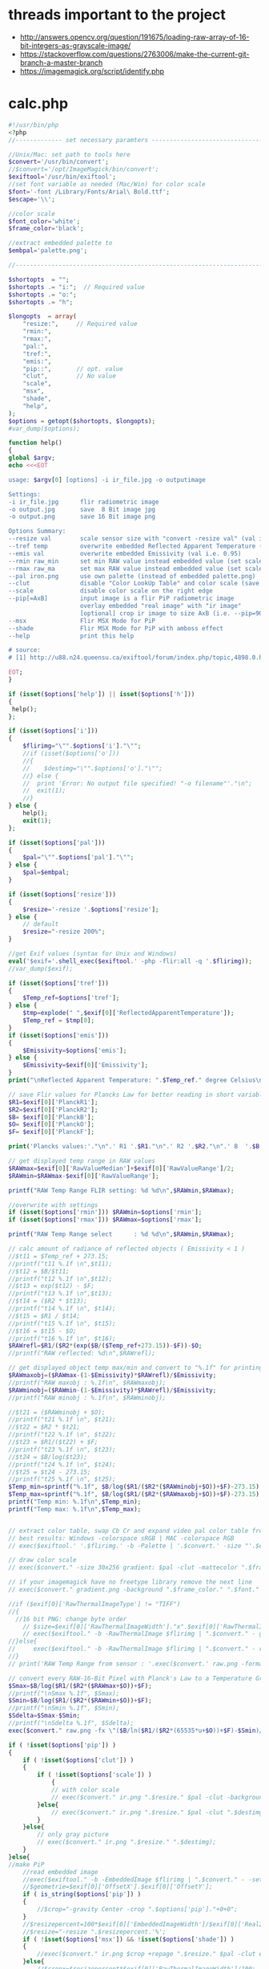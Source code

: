 #+STARTUP: indent align hidestars inlineimages

* threads important to the project
- http://answers.opencv.org/question/191675/loading-raw-array-of-16-bit-integers-as-grayscale-image/
- https://stackoverflow.com/questions/2763006/make-the-current-git-branch-a-master-branch
- https://imagemagick.org/script/identify.php
* calc.php
#+begin_src php
#!/usr/bin/php
<?php
//------------- set necessary paramters -------------------------------------

//Unix/Mac: set path to tools here 
$convert='/usr/bin/convert';
//$convert='/opt/ImageMagick/bin/convert';
$exiftool='/usr/bin/exiftool';
//set font variable as needed (Mac/Win) for color scale
$font='-font /Library/Fonts/Arial\ Bold.ttf';
$escape='\\';

//color scale
$font_color='white';
$frame_color='black';

//extract embedded palette to
$embpal='palette.png';

//--------------------------------------------------------------------------

$shortopts  = "";
$shortopts .= "i:";  // Required value
$shortopts .= "o:";  
$shortopts .= "h";  

$longopts  = array(
    "resize:",     // Required value
    "rmin:",     
    "rmax:",    
    "pal:",
    "tref:",
    "emis:",
    "pip::",       // opt. value
    "clut",        // No value
    "scale",      
    "msx",
    "shade",
    "help",       
);
$options = getopt($shortopts, $longopts);
#var_dump($options);

function help()
{
global $argv;
echo <<<EOT

usage: $argv[0] [options] -i ir_file.jpg -o outputimage

Settings:
-i ir_file.jpg      flir radiometric image
-o output.jpg       save  8 Bit image jpg
-o output.png       save 16 Bit image png

Options Summary:
--resize val        scale sensor size with "convert -resize val" (val i.e. 600x or 100%, default is 200%)
--tref temp         overwrite embedded Reflected Apparent Temperature (degree Celsius) 
--emis val          overwrite embedded Emissivity (val i.e. 0.95)
--rmin raw_min      set min RAW value instead embedded value (set scale min temp)
--rmax raw_ma       set max RAW value instead embedded value (set scale max temp)
--pal iron.png      use own palette (instead of embedded palette.png)
--clut              disable "Color LookUp Table" and color scale (save a grayscale image)
--scale             disable color scale on the right edge
--pip[=AxB]         input image is a flir PiP radiometric image
                    overlay embedded "real image" with "ir image"
                    [optional] crop ir image to size AxB (i.e. --pip=90x90 )
--msx               Flir MSX Mode for PiP 
--shade             Flir MSX Mode for PiP with amboss effect 
--help              print this help
  
# source: 
# [1] http://u88.n24.queensu.ca/exiftool/forum/index.php/topic,4898.0.html

EOT;
}

if (isset($options['help']) || isset($options['h']))
{
 help();
};

if (isset($options['i']))
{
    $flirimg="\"".$options['i']."\"";
    //if (isset($options['o']))
    //{
    //    $destimg="\"".$options['o']."\"";    
    //} else {
    //  print 'Error: No output file specified! "-o filename"'."\n";
    //  exit(1);
    //}
} else {     
    help();
    exit(1);
};

if (isset($options['pal']))
{
    $pal="\"".$options['pal']."\"";  
} else {
    $pal=$embpal;
}

if (isset($options['resize']))
{
    $resize='-resize '.$options['resize'];    
} else {
    // default
    $resize="-resize 200%";
}

//get Exif values (syntax for Unix and Windows)
eval('$exif='.shell_exec($exiftool.' -php -flir:all -q '.$flirimg));
//var_dump($exif);

if (isset($options['tref']))
{
    $Temp_ref=$options['tref'];  
} else {
    $tmp=explode(" ",$exif[0]['ReflectedApparentTemperature']);
    $Temp_ref = $tmp[0];
}
if (isset($options['emis']))
{
    $Emissivity=$options['emis'];  
} else {
    $Emissivity=$exif[0]['Emissivity'];
}
print("\nReflected Apparent Temperature: ".$Temp_ref." degree Celsius\nEmissivity: ".$Emissivity."\n");

// save Flir values for Plancks Law for better reading in short variables
$R1=$exif[0]['PlanckR1'];
$R2=$exif[0]['PlanckR2'];
$B= $exif[0]['PlanckB'];
$O= $exif[0]['PlanckO'];
$F= $exif[0]['PlanckF'];

print('Plancks values:'."\n".' R1 '.$R1."\n".' R2 '.$R2."\n".' B  '.$B."\n".' O  '.$O."\n".' F  '.$F."\n\n");

// get displayed temp range in RAW values
$RAWmax=$exif[0]['RawValueMedian']+$exif[0]['RawValueRange']/2;
$RAWmin=$RAWmax-$exif[0]['RawValueRange'];

printf("RAW Temp Range FLIR setting: %d %d\n",$RAWmin,$RAWmax);

//overwrite with settings
if (isset($options['rmin'])) $RAWmin=$options['rmin'];
if (isset($options['rmax'])) $RAWmax=$options['rmax'];

printf("RAW Temp Range select      : %d %d\n",$RAWmin,$RAWmax);

// calc amount of radiance of reflected objects ( Emissivity < 1 )
//$t11 = $Temp_ref + 273.15;
//printf("t11 %.1f \n",$t11);
//$t12 = $B/$t11;
//printf("t12 %.1f \n",$t12);
//$t13 = exp($t12) - $F;
//printf("t13 %.1f \n",$t13);
//$t14 = ($R2 * $t13);
//printf("t14 %.1f \n", $t14);
//$t15 = $R1 / $t14;
//printf("t15 %.1f \n", $t15);
//$t16 = $t15 - $O;
//printf("t16 %.1f \n", $t16);
$RAWrefl=$R1/($R2*(exp($B/($Temp_ref+273.15))-$F))-$O;
//printf("RAW reflected: %d\n",$RAWrefl); 

// get displayed object temp max/min and convert to "%.1f" for printing
$RAWmaxobj=($RAWmax-(1-$Emissivity)*$RAWrefl)/$Emissivity;
//printf("RAW maxobj : %.1f\n", $RAWmaxobj);
$RAWminobj=($RAWmin-(1-$Emissivity)*$RAWrefl)/$Emissivity;
//printf("RAW minobj : %.1f\n", $RAWminobj);

//$t21 = ($RAWminobj + $O);
//printf("t21 %.1f \n", $t21);
//$t22 = $R2 * $t21;
//printf("t22 %.1f \n", $t22);
//$t23 = $R1/($t22) + $F;
//printf("t23 %.1f \n", $t23);
//$t24 = $B/log($t23);
//printf("t24 %.1f \n", $t24);
//$t25 = $t24 - 273.15;
//printf("t25 %.1f \n", $t25);
$Temp_min=sprintf("%.1f", $B/log($R1/($R2*($RAWminobj+$O))+$F)-273.15);
$Temp_max=sprintf("%.1f", $B/log($R1/($R2*($RAWmaxobj+$O))+$F)-273.15);
printf("Temp min: %.1f\n",$Temp_min);
printf("Temp max: %.1f\n",$Temp_max);


// extract color table, swap Cb Cr and expand video pal color table from [16,235] to [0,255]
// best results: Windows -colorspace sRGB | MAC -colorspace RGB
// exec($exiftool.' '.$flirimg.' -b -Palette | '.$convert.' -size "'.$exif[0]['PaletteColors'].'X1" -depth 8 YCbCr:- -separate -swap 1,2 -set colorspace YCbCr -combine -colorspace RGB -auto-level '.$embpal);

// draw color scale
// exec($convert." -size 30x256 gradient: $pal -clut -mattecolor ".$frame_color.' -frame 5x5 -set colorspace rgb gradient.png');

// if your imagemagick have no freetype library remove the next line
// exec($convert." gradient.png -background ".$frame_color." ".$font." -fill ".$font_color." -pointsize 15 label:\"$Temp_max C\" +swap -gravity Center -append  label:\"$Temp_min\" -append gradient.png");

//if ($exif[0]['RawThermalImageType'] != "TIFF")
//{
  //16 bit PNG: change byte order
    // $size=$exif[0]['RawThermalImageWidth']."x".$exif[0]['RawThermalImageHeight'];
    // exec($exiftool." -b -RawThermalImage $flirimg | ".$convert." - gray:- | ".$convert." -depth 16 -endian msb -size ".$size." gray:- raw.png");   
//}else{
//     exec($exiftool." -b -RawThermalImage $flirimg | ".$convert." - raw.png");      
//}
// print('RAW Temp Range from sensor : '.exec($convert.' raw.png -format "%[min] %[max]" info:')."\n");

// convert every RAW-16-Bit Pixel with Planck's Law to a Temperature Grayscale value and append temp scale
$Smax=$B/log($R1/($R2*($RAWmax+$O))+$F);
//printf("\nSmax %.1f", $Smax);
$Smin=$B/log($R1/($R2*($RAWmin+$O))+$F);
//printf("\nSmin %.1f", $Smin);
$Sdelta=$Smax-$Smin;
//printf("\nSdelta %.1f", $Sdelta);
exec($convert." raw.png -fx \"($B/ln($R1/($R2*(65535*u+$O))+$F)-$Smin)/$Sdelta\" ir.png");

if ( !isset($options['pip']) )
{    
    if ( !isset($options['clut']) )
    {
        if ( !isset($options['scale']) )
            {
            // with color scale
            // exec($convert." ir.png ".$resize." $pal -clut -background ".$frame_color." -flatten +matte gradient.png -gravity East +append $destimg");
        }else{
            // exec($convert." ir.png ".$resize." $pal -clut ".$destimg);
        }
    }else{
        // only gray picture
        // exec($convert." ir.png ".$resize." ".$destimg);
    }    
}else{
//make PiP
    //read embedded image
    //exec($exiftool." -b -EmbeddedImage $flirimg | ".$convert." - -set colorspace YCbCr -colorspace RGB embedded.png");
    //$geometrie=$exif[0]['OffsetX'].$exif[0]['OffsetY'];
    if ( is_string($options['pip']) )
    {
        //$crop="-gravity Center -crop ".$options['pip']."+0+0";
    }  
    //$resizepercent=100*$exif[0]['EmbeddedImageWidth']/$exif[0]['Real2IR']/$exif[0]['RawThermalImageWidth'];
    //$resize="-resize ".$resizepercent.'%';
    if ( !isset($options['msx']) && !isset($options['shade']) )
    {
        //exec($convert." ir.png $crop +repage ".$resize." $pal -clut embedded.png +swap -gravity Center -geometry $geometrie -compose over -composite -background ".$frame_color." -flatten +matte gradient.png -gravity East +append ".$destimg);
    }else{
        //$cropx=$resizepercent*$exif[0]['RawThermalImageWidth']/100;
        //$cropy=$resizepercent*$exif[0]['RawThermalImageHeight']/100;
       // $escape: bash/win have different brackets
       if ( isset($options['msx']) )
       {
          // high pass to real image and crop to IR size
           //exec($convert." embedded.png -gravity center -crop {$cropx}x{$cropy}{$geometrie} $escape( -clone 0 -blur 0x3 $escape) -compose mathematics -define compose:args=0,-1,+1,0.5 -composite -colorspace gray -sharpen 0x3 -level 30%,70%! embedded1.png");
       }else{
          // shade filter to real image and crop to IR size
          // exec($convert." embedded.png -gravity center -crop {$cropx}x{$cropy}{$geometrie} -auto-level -shade 45x30 -auto-level embedded1.png");
           // $gamma=exec($convert." embedded1.png -format \"%[fx:mean]\" info:");
           // $gamma=log($gamma)/log(0.5);
           // exec($convert." embedded1.png -gamma $gamma embedded1.png");
       }
       // overlay real with IR
       // exec($convert." ir.png ".$resize." $pal -clut embedded1.png +swap -compose overlay -composite ir2.png");
       // echo "\n";
       #echo($convert." ir.png $crop +repage ".$resize." $pal -clut embedded1.png +swap -gravity Center -geometry $geometrie -compose overlay -composite ".$destimg);
       // exec($convert." embedded.png ir2.png -gravity Center -geometry $geometrie -compose over -composite -background ".$frame_color." -flatten +matte gradient.png -gravity East +append ".$destimg); 
    }
}

// print("wrote $destimg with Temp-Range: $Temp_min / $Temp_max degree Celsius\n");

?>
#+end_src
** get exif tag data
** calc shizz
*** RAWrefl
#+begin_src php
// calc amount of radiance of reflected objects ( Emissivity < 1 )
//$t11 = $Temp_ref + 273.15;
//printf("t11 %.1f \n",$t11);
//$t12 = $B/$t11;
//printf("t12 %.1f \n",$t12);
//$t13 = exp($t12) - $F;
//printf("t13 %.1f \n",$t13);
//$t14 = ($R2 * $t13);
//printf("t14 %.1f \n", $t14);
//$t15 = $R1 / $t14;
//printf("t15 %.1f \n", $t15);
//$t16 = $t15 - $O;
//printf("t16 %.1f \n", $t16);
$RAWrefl=$R1/($R2*(exp($B/($Temp_ref+273.15))-$F))-$O;
//printf("RAW reflected: %d\n",$RAWrefl); 
#+end_src

*** RAWmaxobj & RAWminobj
#+begin_src php
// get displayed object temp max/min and convert to "%.1f" for printing
$RAWmaxobj=($RAWmax-(1-$Emissivity)*$RAWrefl)/$Emissivity;
//printf("RAW maxobj : %.1f\n", $RAWmaxobj);
$RAWminobj=($RAWmin-(1-$Emissivity)*$RAWrefl)/$Emissivity;
//printf("RAW minobj : %.1f\n", $RAWminobj);
#+end_src

*** Temp_min & Temp_max
#+begin_src php
//$t21 = ($RAWminobj + $O);
//printf("t21 %.1f \n", $t21);
//$t22 = $R2 * $t21;
//printf("t22 %.1f \n", $t22);
//$t23 = $R1/($t22) + $F;
//printf("t23 %.1f \n", $t23);
//$t24 = $B/log($t23);
//printf("t24 %.1f \n", $t24);
//$t25 = $t24 - 273.15;
//printf("t25 %.1f \n", $t25);
$Temp_min=sprintf("%.1f", $B/log($R1/($R2*($RAWminobj+$O))+$F)-273.15);
$Temp_max=sprintf("%.1f", $B/log($R1/($R2*($RAWmaxobj+$O))+$F)-273.15);
printf("Temp min: %.1f\n",$Temp_min);
printf("Temp max: %.1f\n",$Temp_max);
#+end_src

** extract color table
// extract color table, swap Cb Cr and expand video pal color table from [16,235] to [0,255]
// best results: Windows -colorspace sRGB | MAC -colorspace RGB
// exec($exiftool.' '.$flirimg.' -b -Palette | '.$convert.' -size "'.$exif[0]['PaletteColors'].'X1" -depth 8 YCbCr:- -separate -swap 1,2 -set colorspace YCbCr -combine -colorspace RGB -auto-level '.$embpal);

** draw color scale
// draw color scale
// exec($convert." -size 30x256 gradient: $pal -clut -mattecolor ".$frame_color.' -frame 5x5 -set colorspace rgb gradient.png');

** imagemagick freetype library
// if your imagemagick have no freetype library remove the next line
// exec($convert." gradient.png -background ".$frame_color." ".$font." -fill ".$font_color." -pointsize 15 label:\"$Temp_max C\" +swap -gravity Center -append  label:\"$Temp_min\" -append gradient.png");

** RawThermalImageType="TIFF"
//if ($exif[0]['RawThermalImageType'] != "TIFF")
//{
  //16 bit PNG: change byte order
    // $size=$exif[0]['RawThermalImageWidth']."x".$exif[0]['RawThermalImageHeight'];
    // exec($exiftool." -b -RawThermalImage $flirimg | ".$convert." - gray:- | ".$convert." -depth 16 -endian msb -size ".$size." gray:- raw.png");   
//}

** RawThermalImageType!="TIFF"
else{
//     exec($exiftool." -b -RawThermalImage $flirimg | ".$convert." - raw.png");      
//}
// print('RAW Temp Range from sensor : '.exec($convert.' raw.png -format "%[min] %[max]" info:')."\n");

** convert every RAW-16-bit pixel with Planck's law to a temperature -- ir.png
// convert every RAW-16-Bit Pixel with Planck's Law to a Temperature
// Grayscale value and append temp scale

$Smax=$B/log($R1/($R2*($RAWmax+$O))+$F);
//printf("\nSmax %.1f", $Smax);
$Smin=$B/log($R1/($R2*($RAWmin+$O))+$F);
//printf("\nSmin %.1f", $Smin);
$Sdelta=$Smax-$Smin;

//printf("\nSdelta %.1f", $Sdelta);
exec($convert." raw.png -fx \"($B/ln($R1/($R2*(65535*u+$O))+$F)-$Smin)/$Sdelta\" ir.png");

** make it not a PiP image
*** if ( !isset($options['pip'])  && !isset($options['clut']) && !isset($options['scale']) )
// with color scale
// exec($convert." ir.png ".$resize." $pal -clut -background ".$frame_color." -flatten +matte gradient.png -gravity East +append $destimg");

*** if ( !isset($options['pip']) ) and if ( !isset($options['clut']) && if ( isset($options['scale']) )
// exec($convert." ir.png ".$resize." $pal -clut ".$destimg);

*** if ( !isset($options['pip']) ) and if ( isset($options['clut']) )
// only gray picture
// exec($convert." ir.png ".$resize." ".$destimg);

** make it a PiP image
*** if ( isset($options['pip']) )
//make PiP
//read embedded image
//exec($exiftool." -b -EmbeddedImage $flirimg | ".$convert." - -set colorspace YCbCr -colorspace RGB embedded.png");
//$geometrie=$exif[0]['OffsetX'].$exif[0]['OffsetY'];
*** $crop
  if ( is_string($options['pip']) )
  {
    //$crop="-gravity Center -crop ".$options['pip']."+0+0";
  }
*** $resizepercent & $resize  
  //$resizepercent=100*$exif[0]['EmbeddedImageWidth']/$exif[0]['Real2IR']/$exif[0]['RawThermalImageWidth'];
  //$resize="-resize ".$resizepercent.'%';
**** if ( !isset($options['msx']) && !isset($options['shade']) )
//exec($convert." ir.png $crop +repage "
                      .$resize.
                      " $pal -clut embedded.png +swap -gravity Center -geometry $geometrie -compose over -composite -background "
                      .$frame_color.
                      " -flatten +matte gradient.png -gravity East +append "
                      .$destimg);
**** else
// $cropx=$resizepercent*$exif[0]['RawThermalImageWidth']/100;
// $cropy=$resizepercent*$exif[0]['RawThermalImageHeight']/100;
// $escape: bash/win have different brackets
***** if ( isset($options['msx']) )
// high pass to real image and crop to IR size
// exec($convert." embedded.png 
                         -gravity center 
                         -crop {$cropx}x{$cropy}{$geometrie} 
                         $escape( -clone 0 -blur 0x3 $escape) 
                         -compose mathematics 
                         -define compose:args=0,-1,+1,0.5 
                         -composite 
                         -colorspace gray 
                         -sharpen 0x3 
                         -level 30%,70%! 
                         embedded1.png");
***** if ( !isset($options['msx']) )
// shade filter to real image and crop to IR size
exec($convert." embedded.png -gravity center -crop {$cropx}x{$cropy}{$geometrie} -auto-level -shade 45x30 -auto-level embedded1.png");
$gamma=exec($convert." embedded1.png -format \"%[fx:mean]\" info:");
$gamma=log($gamma)/log(0.5);
exec($convert." embedded1.png -gamma $gamma embedded1.png");

***** else
// overlay real with IR
exec($convert." ir.png ".$resize." $pal -clut embedded1.png +swap -compose overlay -composite ir2.png");
echo "\n";
exec($convert." embedded.png ir2.png -gravity Center -geometry $geometrie -compose over -composite -background ".$frame_color." -flatten +matte gradient.png -gravity East +append ".$destimg); 

** end else
}
** print status
// print("wrote $destimg with Temp-Range: $Temp_min / $Temp_max degree Celsius\n");

* bezier.cpp
- 


* drawingCallbacks.cpp
** drawSelectionBezierCurve
#+begin_src c++
void drawSelectionBezierCurve(int curve,
                              int x, int y,
                              int flags,
                              void* param)
#+end_src

- 

